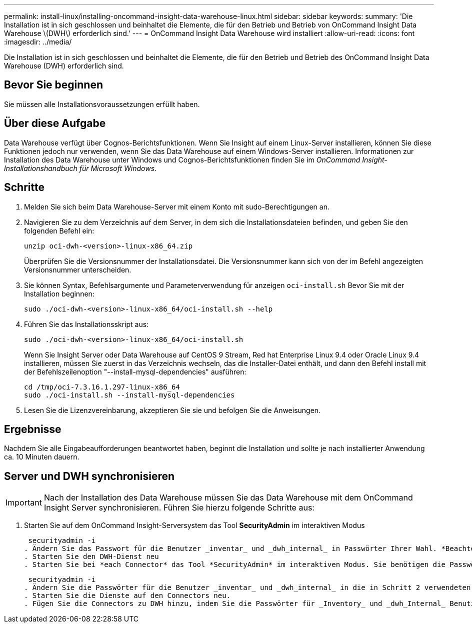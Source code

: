---
permalink: install-linux/installing-oncommand-insight-data-warehouse-linux.html 
sidebar: sidebar 
keywords:  
summary: 'Die Installation ist in sich geschlossen und beinhaltet die Elemente, die für den Betrieb und Betrieb von OnCommand Insight Data Warehouse \(DWH\) erforderlich sind.' 
---
= OnCommand Insight Data Warehouse wird installiert
:allow-uri-read: 
:icons: font
:imagesdir: ../media/


[role="lead"]
Die Installation ist in sich geschlossen und beinhaltet die Elemente, die für den Betrieb und Betrieb des OnCommand Insight Data Warehouse (DWH) erforderlich sind.



== Bevor Sie beginnen

Sie müssen alle Installationsvoraussetzungen erfüllt haben.



== Über diese Aufgabe

Data Warehouse verfügt über Cognos-Berichtsfunktionen. Wenn Sie Insight auf einem Linux-Server installieren, können Sie diese Funktionen jedoch nur verwenden, wenn Sie das Data Warehouse auf einem Windows-Server installieren. Informationen zur Installation des Data Warehouse unter Windows und Cognos-Berichtsfunktionen finden Sie im _OnCommand Insight-Installationshandbuch für Microsoft Windows_.



== Schritte

. Melden Sie sich beim Data Warehouse-Server mit einem Konto mit sudo-Berechtigungen an.
. Navigieren Sie zu dem Verzeichnis auf dem Server, in dem sich die Installationsdateien befinden, und geben Sie den folgenden Befehl ein:
+
`unzip oci-dwh-<version>-linux-x86_64.zip`

+
Überprüfen Sie die Versionsnummer der Installationsdatei. Die Versionsnummer kann sich von der im Befehl angezeigten Versionsnummer unterscheiden.

. Sie können Syntax, Befehlsargumente und Parameterverwendung für anzeigen `oci-install.sh` Bevor Sie mit der Installation beginnen:
+
`sudo ./oci-dwh-<version>-linux-x86_64/oci-install.sh --help`

. Führen Sie das Installationsskript aus:
+
`sudo ./oci-dwh-<version>-linux-x86_64/oci-install.sh`

+
Wenn Sie Insight Server oder Data Warehouse auf CentOS 9 Stream, Red hat Enterprise Linux 9.4 oder Oracle Linux 9.4 installieren, müssen Sie zuerst in das Verzeichnis wechseln, das die Installer-Datei enthält, und dann den Befehl install mit der Befehlszeilenoption "--install-mysql-dependencies" ausführen:

+
....
cd /tmp/oci-7.3.16.1.297-linux-x86_64
sudo ./oci-install.sh --install-mysql-dependencies
....
. Lesen Sie die Lizenzvereinbarung, akzeptieren Sie sie und befolgen Sie die Anweisungen.




== Ergebnisse

Nachdem Sie alle Eingabeaufforderungen beantwortet haben, beginnt die Installation und sollte je nach installierter Anwendung ca. 10 Minuten dauern.



== Server und DWH synchronisieren


IMPORTANT: Nach der Installation des Data Warehouse müssen Sie das Data Warehouse mit dem OnCommand Insight Server synchronisieren. Führen Sie hierzu folgende Schritte aus:

. Starten Sie auf dem OnCommand Insight-Serversystem das Tool *SecurityAdmin* im interaktiven Modus
+
 securityadmin -i
. Ändern Sie das Passwort für die Benutzer _inventar_ und _dwh_internal_ in Passwörter Ihrer Wahl. *Beachten Sie diese Passwörter*, da Sie sie unten benötigen.
. Starten Sie den DWH-Dienst neu
. Starten Sie bei *each Connector* das Tool *SecurityAdmin* im interaktiven Modus. Sie benötigen die Passwörter, die Sie in Schritt 2 oben angegeben haben.
+
 securityadmin -i
. Ändern Sie die Passwörter für die Benutzer _inventar_ und _dwh_internal_ in die in Schritt 2 verwendeten Passwörter.
. Starten Sie die Dienste auf den Connectors neu.
. Fügen Sie die Connectors zu DWH hinzu, indem Sie die Passwörter für _Inventory_ und _dwh_Internal_ Benutzer aus Schritt 2 verwenden

